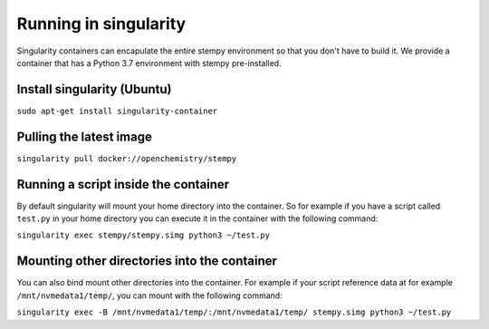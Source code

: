 
Running in singularity
======================

Singularity containers can encapulate the entire stempy environment so that
you don't have to build it. We provide a container that has a Python 3.7 environment
with stempy pre-installed.


Install singularity (Ubuntu)
----------------------------

``sudo apt-get install singularity-container``


Pulling the latest image
------------------------

``singularity pull docker://openchemistry/stempy``


Running a script inside the container
-------------------------------------

By default singularity will mount your home directory into the container. So
for example if you have a script called ``test.py`` in your home directory you
can execute it in the container with the following command:

``singularity exec stempy/stempy.simg python3 ~/test.py``

Mounting other directories into the container
---------------------------------------------

You can also bind mount other directories into the container. For example if
your script reference data at for example ``/mnt/nvmedata1/temp/``, you can mount
with the following command:

``singularity exec -B /mnt/nvmedata1/temp/:/mnt/nvmedata1/temp/ stempy.simg python3 ~/test.py``
